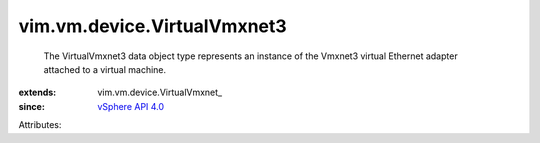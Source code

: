 
vim.vm.device.VirtualVmxnet3
============================
  The VirtualVmxnet3 data object type represents an instance of the Vmxnet3 virtual Ethernet adapter attached to a virtual machine.
:extends: vim.vm.device.VirtualVmxnet_
:since: `vSphere API 4.0 <vim/version.rst#vimversionversion4>`_

Attributes:
